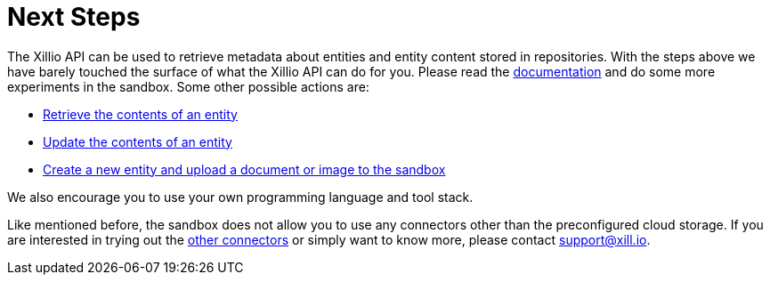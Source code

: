 [[next-steps]]
= Next Steps

The Xillio API can be used to retrieve metadata about entities and entity content stored in repositories.
With the steps above we have barely touched the surface of what the Xillio API can do for you.
Please read the https://docs.xill.io/#_overview[documentation] and do some more experiments in the sandbox.
Some other possible actions are:

- https://docs.xill.io/#api_content_get[Retrieve the contents of an entity]
- https://docs.xill.io/#api_content_update[Update the contents of an entity]
- https://docs.xill.io/#api_entity_create[Create a new entity and upload a document or image to the sandbox]

We also encourage you to use your own programming language and tool stack.

Like mentioned before, the sandbox does not allow you to use any connectors other than the preconfigured cloud storage.
If you are interested in trying out the https://api.xill.io/connectors[other connectors] or simply want to know more, please contact support@xill.io.
